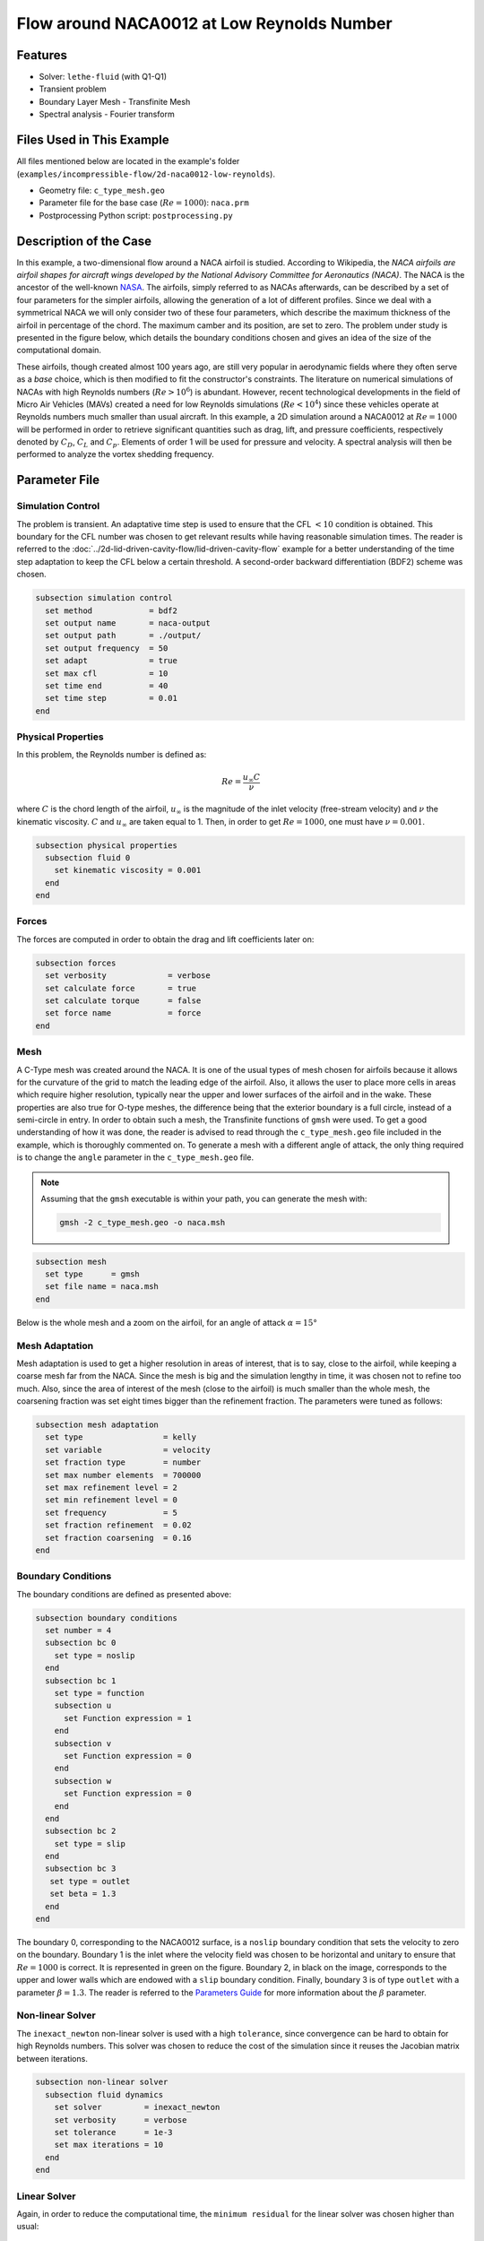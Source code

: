 ===============================================
Flow around NACA0012 at Low Reynolds Number
===============================================


--------
Features
--------

- Solver: ``lethe-fluid`` (with Q1-Q1)
- Transient problem
- Boundary Layer Mesh - Transfinite Mesh
- Spectral analysis - Fourier transform


--------------------------
Files Used in This Example
--------------------------

All files mentioned below are located in the example's folder (``examples/incompressible-flow/2d-naca0012-low-reynolds``).

- Geometry file: ``c_type_mesh.geo``
- Parameter file for the base case (:math:`Re=1000`): ``naca.prm``
- Postprocessing Python script: ``postprocessing.py``


-----------------------
Description of the Case
-----------------------

In this example, a two-dimensional flow around a NACA airfoil is studied. According to Wikipedia, the *NACA airfoils are airfoil shapes for aircraft wings developed by the National Advisory Committee for Aeronautics (NACA)*. The NACA is the ancestor of the well-known `NASA <https://www.nasa.gov/about/index.html>`_. The airfoils, simply referred to as NACAs afterwards, can be described by a set of four parameters for the simpler airfoils, allowing the generation of a lot of different profiles. Since we deal with a symmetrical NACA we will only consider two of these four parameters, which describe the maximum thickness of the airfoil in percentage of the chord. The maximum camber and its position, are set to zero. The problem under study is presented in the figure below, which details the boundary conditions chosen and gives an idea of the size of the computational domain.

.. image:: image/explanations_BC.png

These airfoils, though created almost 100 years ago, are still very popular in aerodynamic fields where they often serve as a *base* choice, which is then modified to fit the constructor's constraints. The literature on numerical simulations of NACAs with high Reynolds numbers (:math:`Re>10^6`) is abundant. However, recent technological developments in the field of Micro Air Vehicles (MAVs) created a need for low Reynolds simulations (:math:`Re<10^4`) since these vehicles operate at Reynolds numbers much smaller than usual aircraft. In this example, a 2D simulation around a NACA0012 at :math:`Re=1000` will be performed in order to retrieve significant quantities such as drag, lift, and pressure coefficients, respectively denoted by :math:`C_D`, :math:`C_L` and :math:`C_p`. Elements of order 1 will be used for pressure and velocity. A spectral analysis will then be performed to analyze the vortex shedding frequency.


--------------
Parameter File
--------------

Simulation Control
~~~~~~~~~~~~~~~~~~

The problem is transient. An adaptative time step is used to ensure that the CFL :math:`<10` condition is obtained. This boundary for the CFL number was chosen to get relevant results while having reasonable simulation times. The reader is referred to the :doc:`../2d-lid-driven-cavity-flow/lid-driven-cavity-flow` example for a better understanding of the time step adaptation to keep the CFL below a certain threshold. A second-order backward differentiation (BDF2) scheme was chosen.

.. code-block:: text

    subsection simulation control
      set method            = bdf2
      set output name       = naca-output
      set output path       = ./output/
      set output frequency  = 50
      set adapt             = true
      set max cfl           = 10
      set time end          = 40
      set time step         = 0.01
    end
    
Physical Properties
~~~~~~~~~~~~~~~~~~~

In this problem, the Reynolds number is defined as:

.. math::
        Re = \frac{u_{\infty}C}{\nu}

where :math:`C` is the chord length of the airfoil, :math:`u_{\infty}` is the magnitude of the inlet velocity (free-stream velocity) and :math:`\nu` the kinematic viscosity. :math:`C` and :math:`u_{\infty}` are taken equal to 1. Then, in order to get :math:`Re = 1000`, one must have :math:`\nu = 0.001`.

.. code-block:: text
	
    subsection physical properties
      subsection fluid 0
        set kinematic viscosity = 0.001
      end
    end

Forces
~~~~~~

The forces are computed in order to obtain the drag and lift coefficients later on:

.. code-block:: text
	
    subsection forces
      set verbosity             = verbose
      set calculate force       = true
      set calculate torque      = false
      set force name            = force
    end
    
Mesh 
~~~~

A C-Type mesh was created around the NACA. It is one of the usual types of mesh chosen for airfoils because it allows for the curvature of the grid to match the leading edge of the airfoil. Also, it allows the user to place more cells in areas which require higher resolution, typically near the upper and lower surfaces of the airfoil and in the wake. These properties are also true for O-type meshes, the difference being that the exterior boundary is a full circle, instead of a semi-circle in entry. In order to obtain such a mesh, the Transfinite functions of ``gmsh`` were used. To get a good understanding of how it was done, the reader is advised to read through the ``c_type_mesh.geo`` file included in the example, which is thoroughly commented on. To generate a mesh with a different angle of attack, the only thing required is to change the ``angle`` parameter in the ``c_type_mesh.geo`` file.

.. note::
  Assuming that the ``gmsh`` executable is within your path, you can generate the mesh with:

  .. code-block:: text
    :class: copy-button

    gmsh -2 c_type_mesh.geo -o naca.msh

.. code-block:: text
	
    subsection mesh
      set type      = gmsh
      set file name = naca.msh
    end

Below is the whole mesh and a zoom on the airfoil, for an angle of attack :math:`\alpha = 15°`

.. image:: image/whole_mesh.png

.. image:: image/zoomed_mesh_15.png

Mesh Adaptation
~~~~~~~~~~~~~~~

Mesh adaptation is used to get a higher resolution in areas of interest, that is to say, close to the airfoil, while keeping a coarse mesh far from the NACA. Since the mesh is big and the simulation lengthy in time, it was chosen not to refine too much. Also, since the area of interest of the mesh (close to the airfoil) is much smaller than the whole mesh, the coarsening fraction was set eight times bigger than the refinement fraction. The parameters were tuned as follows: 

.. code-block:: text
	
    subsection mesh adaptation
      set type                 = kelly
      set variable             = velocity
      set fraction type        = number
      set max number elements  = 700000
      set max refinement level = 2
      set min refinement level = 0
      set frequency            = 5
      set fraction refinement  = 0.02
      set fraction coarsening  = 0.16
    end
    

Boundary Conditions
~~~~~~~~~~~~~~~~~~~

The boundary conditions are defined as presented above: 

.. code-block:: text

     subsection boundary conditions
       set number = 4
       subsection bc 0
         set type = noslip
       end
       subsection bc 1
         set type = function
         subsection u
           set Function expression = 1
         end
         subsection v
           set Function expression = 0
         end
         subsection w
           set Function expression = 0
         end
       end
       subsection bc 2
         set type = slip
       end
       subsection bc 3
       	set type = outlet
       	set beta = 1.3
       end
     end
	
The boundary 0, corresponding to the NACA0012 surface, is a ``noslip`` boundary condition that sets the velocity to zero on the boundary. Boundary 1 is the inlet where the velocity field was chosen to be horizontal and unitary to ensure that :math:`Re = 1000` is correct. It is represented in green on the figure. Boundary 2, in black on the image, corresponds to the upper and lower walls which are endowed with a ``slip`` boundary condition. Finally, boundary 3 is of type ``outlet`` with a parameter :math:`\beta = 1.3`. The reader is referred to the `Parameters Guide <https://chaos-polymtl.github.io/lethe/documentation/parameters/cfd/linear_solver_control.html>`_ for more information about the :math:`\beta` parameter.

Non-linear Solver
~~~~~~~~~~~~~~~~~

The ``inexact_newton`` non-linear solver is used with a high ``tolerance``, since convergence can be hard to obtain for high Reynolds numbers. This solver was chosen to reduce the cost of the simulation since it reuses the Jacobian matrix between iterations.

.. code-block:: text

    subsection non-linear solver
      subsection fluid dynamics
        set solver         = inexact_newton
        set verbosity      = verbose
        set tolerance      = 1e-3
        set max iterations = 10
      end
    end

Linear Solver
~~~~~~~~~~~~~

Again, in order to reduce the computational time, the ``minimum residual`` for the linear solver was chosen higher than usual: 

.. code-block:: text

    subsection linear solver
      subsection fluid dynamics
        set verbosity                                 = verbose
        set method                                    = gmres
        set relative residual                         = 1e-3
        set minimum residual                          = 1e-8
        set preconditioner                            = amg
        set amg preconditioner ilu fill               = 0
        set amg preconditioner ilu absolute tolerance = 1e-12
        set amg preconditioner ilu relative tolerance = 1.00
        set max krylov vectors                        = 1000
      end
    end      
	
	
.. tip::
	It is important to note that the ``minimum residual`` of the linear solver is smaller than the ``tolerance`` of the non-linear solver. The reader can consult the `Parameters Guide <https://chaos-polymtl.github.io/lethe/documentation/parameters/cfd/linear_solver_control.html>`_ for more information.


-----------------------
Running the Simulations
-----------------------

The simulation can be launched using the following command:

.. code-block:: text
  :class: copy-button

  lethe-fluid naca.prm

It can also run in parallel using:

.. code-block:: text
  :class: copy-button

  mpirun -np X lethe-fluid naca.prm

with X the number of processors used to run it.
	
However, it is highly recommended to launch the simulation on a supercomputer. To launch on a desktop machine, the ``time end`` can be set to ``3.0`` to see the beginning of the simulation. However, to get relevant results about the forces, it is better to simulate at least for 10 seconds so that a pseudo-steady regime settles.


----------------------
Results and Discussion
----------------------

The following average pressure and velocity fields are obtained for an angle of attack :math:`\alpha` such that :math:`\alpha \in \{0,5,7,9,11,15\}`: 

.. image:: image/average_pressure.png

.. image:: image/average_velocity.png


It is already noticeable that the higher the angle of attack, the greater the pressure gradient. Following this observation, the lift coefficient :math:`C_L` is expected to increase with the angle of attack until stall condition is reached. The variation of the lift and drag coefficients are given below with a comparison to the work of Kouser *et al.* [#kouser2021]_. Both coefficients are computed using the following formula:

.. math::
        C_L = \frac{F_L}{0.5\rho_{\infty} u_{\infty}^2 S} \; \; \; \; \; C_D = \frac{F_D}{0.5\rho_{\infty} u_{\infty}^2 S}
        
with :math:`F_L` and :math:`F_D`, respectively, the lift and drag forces. Those forces can be obtained in the ``force.00.dat`` and post-processed using the ``postprocessing.py`` python file included in the folder of this example. :math:`S` represents a reference area; here, it is equal to the product of the chord length :math:`C` (equal to 1 in this example) multiplied by a unitary transversal length.
        
.. image:: image/cl_cd_results_plot.png

The results obtained fit the drag and lift coefficients found by Kouser *et al.* [#kouser2021]_. Note that the value given for the :math:`C_D` and :math:`C_L` coefficients are Root Mean Squared (RMS) values. The time span considered is 25s long (between 15 :math:`\text{s}` and 40 :math:`\text{s}`). The first 15 seconds were not considered to let the system reach a pseudo-steady state.

One can also see the low-velocity zones on the upper part of the airfoil, which corresponds to the recirculating zone: the ``noslip`` condition on the NACA imposes a zero velocity condition on the fluid. The following streamline representation helps to see the movements of the fluid inside the recirculating zone: 

.. image:: image/naca_streamline_angles.png

It can be observed that zones of recirculation form on the airfoil. This is due to two phenomena: first the flow outside of the boundary layer tends to "pull" it in its direction, and the ``noslip`` boundary condition slows the fluid, then a positive pressure gradient, commonly referred to as adverse pressure gradient, on the upper surface pushes the fluid backward. Following this, the boundary layer separates, and a recirculation zone is formed. Below is represented the mean pressure coefficient :math:`C_p` on the airfoil with a comparison to the literature. It is computed using the following formula:

.. math::
        C_p = \frac{p-p_{\infty}}{0.5\rho_{\infty}u_{\infty}^2}
        
with :math:`p_{\infty}` the static pressure in the freestream (equal to 0 in this case), :math:`\rho_{\infty}` the freestream fluid density, equal to the fluid density since we are solving an incompressible flow and :math:`u_{\infty}` the freestream velocity of the fluid, equal to ``1.0`` in this case.

.. image:: image/cp_comparison.png


The important pressure at the leading edge of the airfoil is what allows the incoming flow to be deflected to the upper and lower surfaces. Then, if we look at the upper surface (be careful about the reversed y-axis) the adverse pressure gradient is visible. Then at the trailing edge, the mesh is not precise enough. This zone of high pressure gradient, though not physically accurate, does not invalidate the whole result.


For angles of attack :math:`\alpha\geq 9°`, the vortices start to detach from the airfoil. It can be seen using the instantaneous velocity fields. The velocity fields for each angle of attack, at t = 40 seconds, are shown below:    

.. image:: image/instantaneous_velocity.png

In order to retrieve the frequency of the vortex shedding, one can look at the fluctuations of :math:`C_L`, as presented below for the case where :math:`\alpha=15°` was considered: 

.. image:: image/plot_cl_time.png

The best mathematical tool available to make a spectral analysis is a Fourier transform, which is performed below, with literature results (Kouser *et al.* (2021) [#kouser2021]_) for comparison:

.. image:: image/fft_cl_comparison.png

The fundamental frequency is :math:`f_1=0.72 \ \text{Hz}`, which gives a shedding period :math:`T = 1.39 \ \text{s}` that is coherent with the instantaneous velocity field above.


---------------------------
Possibilities for Extension
---------------------------

- **High-order elements**: In order to get more precise results on the forces and the coefficients, Q2-Q2 elements may be used. It can be modified by setting ``set velocity order = 2`` and ``set pressure order = 2`` in the ``FEM`` subsection of ``naca.prm`` .

- **Going 3D**: the mesh can be extruded into the third dimension. Some modifications will be required in the boundary conditions, and getting the correct boundaries id is not trivial. However, with periodic boundary conditions set on the sides of the box, spanwise effects can be taken into account, which should yield much better results.

- **Validate for higher Reynolds numbers**: Literature is available for comparison at :math:`Re=10000` at Yamaguchi *et al.* (2013) [#yuta2013]_ and :math:`Re=23000` at Kojima *et al.* (2013) [#kojima2013]_.


----------
References
----------

.. [#kouser2021] \T. Kouser, Y. Xiong, D. Yang, and S. Peng, “Direct Numerical Simulations on the three-dimensional wake transition of flows over NACA0012 airfoil at Re=1000,” *Int. J. Micro Air Veh.*, vol. 13, p. 17568293211055656, Jan. 2021, doi: `10.1177/17568293211055656 <https://doi.org/10.1177/17568293211055656>`_\.

.. [#yuta2013] \Y. Yuta, O. Tomohisa, and M. Akinori, “1201 Pressure Distribution on a Naca0012 Airfoil at Low Reynolds Numbers,” *Proc. Int. Conf. Jets Wakes Separated Flows ICJWSF*, vol. 2013.4, p. 1201-1 - 1201-5 , 2013, doi: `10.1299/jsmeicjwsf.2013.4._1201-\1_ <https://doi.org/10.1299/jsmeicjwsf.2013.4._1201-1_>`_\.

.. [#kojima2013] \R. Kojima, T. Nonomura, A. Oyama, and K. Fujii, “Large-Eddy Simulation of Low-Reynolds-Number Flow Over Thick and Thin NACA Airfoils,” *J. Aircr.*, vol. 50, no. 1, pp. 187–196, Jan. 2013, doi: `10.2514/1.C031849 <https://doi.org/10.2514/1.C031849>`_\.


